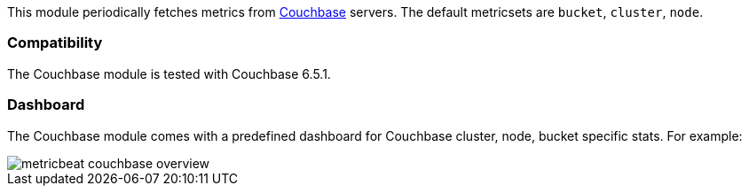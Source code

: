 This module periodically fetches metrics from https://www.couchbase.com/[Couchbase]
servers. The default metricsets are `bucket`, `cluster`, `node`.

[float]
=== Compatibility

The Couchbase module is tested with Couchbase 6.5.1.


[float]
=== Dashboard

The Couchbase module comes with a predefined dashboard for Couchbase cluster, node, bucket specific stats. For example:

image::./images/metricbeat-couchbase-overview.png[]
